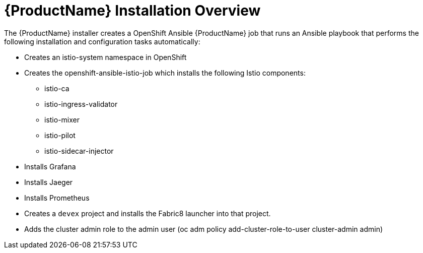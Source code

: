 [[servicemesh_install_overview]]
= {ProductName} Installation Overview

////
TODO - Check against current installation
Update for Operators
////

The {ProductName} installer creates a OpenShift Ansible {ProductName} job that runs an Ansible playbook that performs the following installation and configuration tasks automatically:
 
* Creates an istio-system namespace in OpenShift
* Creates the openshift-ansible-istio-job which installs the following Istio components:

** istio-ca
** istio-ingress-validator
** istio-mixer
** istio-pilot
** istio-sidecar-injector

* Installs Grafana
* Installs Jaeger
* Installs Prometheus
* Creates a `devex` project and installs the Fabric8 launcher into that project.
* Adds the cluster admin role to the admin user (oc adm policy add-cluster-role-to-user cluster-admin admin)

